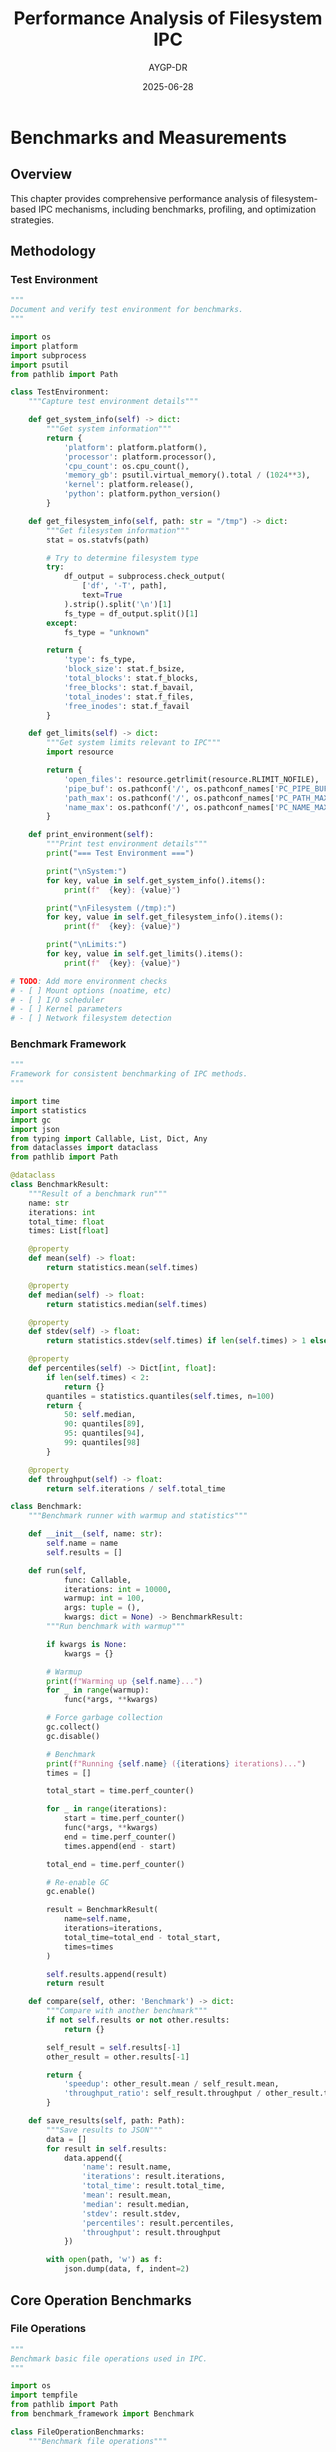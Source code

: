 #+TITLE: Performance Analysis of Filesystem IPC
#+AUTHOR: AYGP-DR
#+DATE: 2025-06-28
#+OPTIONS: toc:2 num:t

* Benchmarks and Measurements

** Overview

This chapter provides comprehensive performance analysis of filesystem-based IPC mechanisms, including benchmarks, profiling, and optimization strategies.

** Methodology

*** Test Environment

#+begin_src python :tangle benchmarks/test_environment.py :mkdirp yes
"""
Document and verify test environment for benchmarks.
"""

import os
import platform
import subprocess
import psutil
from pathlib import Path

class TestEnvironment:
    """Capture test environment details"""
    
    def get_system_info(self) -> dict:
        """Get system information"""
        return {
            'platform': platform.platform(),
            'processor': platform.processor(),
            'cpu_count': os.cpu_count(),
            'memory_gb': psutil.virtual_memory().total / (1024**3),
            'kernel': platform.release(),
            'python': platform.python_version()
        }
    
    def get_filesystem_info(self, path: str = "/tmp") -> dict:
        """Get filesystem information"""
        stat = os.statvfs(path)
        
        # Try to determine filesystem type
        try:
            df_output = subprocess.check_output(
                ['df', '-T', path], 
                text=True
            ).strip().split('\n')[1]
            fs_type = df_output.split()[1]
        except:
            fs_type = "unknown"
        
        return {
            'type': fs_type,
            'block_size': stat.f_bsize,
            'total_blocks': stat.f_blocks,
            'free_blocks': stat.f_bavail,
            'total_inodes': stat.f_files,
            'free_inodes': stat.f_favail
        }
    
    def get_limits(self) -> dict:
        """Get system limits relevant to IPC"""
        import resource
        
        return {
            'open_files': resource.getrlimit(resource.RLIMIT_NOFILE),
            'pipe_buf': os.pathconf('/', os.pathconf_names['PC_PIPE_BUF']),
            'path_max': os.pathconf('/', os.pathconf_names['PC_PATH_MAX']),
            'name_max': os.pathconf('/', os.pathconf_names['PC_NAME_MAX'])
        }
    
    def print_environment(self):
        """Print test environment details"""
        print("=== Test Environment ===")
        
        print("\nSystem:")
        for key, value in self.get_system_info().items():
            print(f"  {key}: {value}")
        
        print("\nFilesystem (/tmp):")
        for key, value in self.get_filesystem_info().items():
            print(f"  {key}: {value}")
        
        print("\nLimits:")
        for key, value in self.get_limits().items():
            print(f"  {key}: {value}")

# TODO: Add more environment checks
# - [ ] Mount options (noatime, etc)
# - [ ] I/O scheduler
# - [ ] Kernel parameters
# - [ ] Network filesystem detection
#+end_src

*** Benchmark Framework

#+begin_src python :tangle benchmarks/benchmark_framework.py :mkdirp yes
"""
Framework for consistent benchmarking of IPC methods.
"""

import time
import statistics
import gc
import json
from typing import Callable, List, Dict, Any
from dataclasses import dataclass
from pathlib import Path

@dataclass
class BenchmarkResult:
    """Result of a benchmark run"""
    name: str
    iterations: int
    total_time: float
    times: List[float]
    
    @property
    def mean(self) -> float:
        return statistics.mean(self.times)
    
    @property
    def median(self) -> float:
        return statistics.median(self.times)
    
    @property
    def stdev(self) -> float:
        return statistics.stdev(self.times) if len(self.times) > 1 else 0
    
    @property
    def percentiles(self) -> Dict[int, float]:
        if len(self.times) < 2:
            return {}
        quantiles = statistics.quantiles(self.times, n=100)
        return {
            50: self.median,
            90: quantiles[89],
            95: quantiles[94],
            99: quantiles[98]
        }
    
    @property
    def throughput(self) -> float:
        return self.iterations / self.total_time

class Benchmark:
    """Benchmark runner with warmup and statistics"""
    
    def __init__(self, name: str):
        self.name = name
        self.results = []
        
    def run(self, 
            func: Callable,
            iterations: int = 10000,
            warmup: int = 100,
            args: tuple = (),
            kwargs: dict = None) -> BenchmarkResult:
        """Run benchmark with warmup"""
        
        if kwargs is None:
            kwargs = {}
        
        # Warmup
        print(f"Warming up {self.name}...")
        for _ in range(warmup):
            func(*args, **kwargs)
        
        # Force garbage collection
        gc.collect()
        gc.disable()
        
        # Benchmark
        print(f"Running {self.name} ({iterations} iterations)...")
        times = []
        
        total_start = time.perf_counter()
        
        for _ in range(iterations):
            start = time.perf_counter()
            func(*args, **kwargs)
            end = time.perf_counter()
            times.append(end - start)
        
        total_end = time.perf_counter()
        
        # Re-enable GC
        gc.enable()
        
        result = BenchmarkResult(
            name=self.name,
            iterations=iterations,
            total_time=total_end - total_start,
            times=times
        )
        
        self.results.append(result)
        return result
    
    def compare(self, other: 'Benchmark') -> dict:
        """Compare with another benchmark"""
        if not self.results or not other.results:
            return {}
        
        self_result = self.results[-1]
        other_result = other.results[-1]
        
        return {
            'speedup': other_result.mean / self_result.mean,
            'throughput_ratio': self_result.throughput / other_result.throughput
        }
    
    def save_results(self, path: Path):
        """Save results to JSON"""
        data = []
        for result in self.results:
            data.append({
                'name': result.name,
                'iterations': result.iterations,
                'total_time': result.total_time,
                'mean': result.mean,
                'median': result.median,
                'stdev': result.stdev,
                'percentiles': result.percentiles,
                'throughput': result.throughput
            })
        
        with open(path, 'w') as f:
            json.dump(data, f, indent=2)
#+end_src

** Core Operation Benchmarks

*** File Operations

#+begin_src python :tangle benchmarks/file_operations.py :mkdirp yes :shebang #!/usr/bin/env python3
"""
Benchmark basic file operations used in IPC.
"""

import os
import tempfile
from pathlib import Path
from benchmark_framework import Benchmark

class FileOperationBenchmarks:
    """Benchmark file operations"""
    
    def __init__(self):
        self.test_dir = Path(tempfile.mkdtemp())
        self.test_data = b'x' * 1024  # 1KB
        
    def benchmark_create_delete(self):
        """Benchmark file creation and deletion"""
        counter = 0
        
        def create_delete():
            nonlocal counter
            path = self.test_dir / f"test_{counter}.tmp"
            counter += 1
            
            # Create
            path.write_bytes(self.test_data)
            
            # Delete
            path.unlink()
        
        bench = Benchmark("create_delete")
        return bench.run(create_delete)
    
    def benchmark_atomic_rename(self):
        """Benchmark atomic rename pattern"""
        source = self.test_dir / "source.tmp"
        dest = self.test_dir / "dest.tmp"
        
        def atomic_rename():
            # Write to temp
            source.write_bytes(self.test_data)
            
            # Atomic rename
            os.rename(source, dest)
            
            # Rename back for next iteration
            os.rename(dest, source)
        
        # Setup
        source.write_bytes(self.test_data)
        
        bench = Benchmark("atomic_rename")
        result = bench.run(atomic_rename)
        
        # Cleanup
        try:
            source.unlink()
        except:
            dest.unlink()
        
        return result
    
    def benchmark_lock_unlock(self):
        """Benchmark file locking"""
        import fcntl
        
        lock_file = self.test_dir / "lock.file"
        lock_file.touch()
        
        def lock_unlock():
            with open(lock_file, 'r') as f:
                # Acquire exclusive lock
                fcntl.flock(f.fileno(), fcntl.LOCK_EX)
                
                # Release lock
                fcntl.flock(f.fileno(), fcntl.LOCK_UN)
        
        bench = Benchmark("lock_unlock")
        return bench.run(lock_unlock)
    
    def benchmark_directory_list(self):
        """Benchmark directory listing"""
        # Create many files
        for i in range(1000):
            (self.test_dir / f"file_{i}.tmp").touch()
        
        def list_dir():
            list(self.test_dir.iterdir())
        
        bench = Benchmark("directory_list_1000")
        return bench.run(list_dir, iterations=1000)
    
    def run_all(self):
        """Run all file operation benchmarks"""
        print("\n=== File Operation Benchmarks ===")
        
        results = {
            'create_delete': self.benchmark_create_delete(),
            'atomic_rename': self.benchmark_atomic_rename(),
            'lock_unlock': self.benchmark_lock_unlock(),
            'directory_list': self.benchmark_directory_list()
        }
        
        # Print results
        for name, result in results.items():
            print(f"\n{name}:")
            print(f"  Mean: {result.mean*1000:.3f} ms")
            print(f"  Throughput: {result.throughput:.0f} ops/sec")
            print(f"  P99: {result.percentiles.get(99, 0)*1000:.3f} ms")
        
        return results

if __name__ == "__main__":
    bench = FileOperationBenchmarks()
    bench.run_all()
#+end_src

*** IPC Primitive Comparison

#+begin_src python :tangle benchmarks/ipc_comparison.py :mkdirp yes :shebang #!/usr/bin/env python3
"""
Compare performance of different IPC primitives.
"""

import os
import socket
import tempfile
import mmap
from pathlib import Path
from benchmark_framework import Benchmark

class IPCComparison:
    """Compare IPC primitive performance"""
    
    def __init__(self, message_size=1024):
        self.message_size = message_size
        self.message = b'x' * message_size
        self.temp_dir = Path(tempfile.mkdtemp())
        
    def benchmark_pipe(self):
        """Benchmark pipe communication"""
        read_fd, write_fd = os.pipe()
        
        # Set non-blocking
        os.set_blocking(read_fd, False)
        
        def pipe_transfer():
            os.write(write_fd, self.message)
            try:
                os.read(read_fd, self.message_size)
            except BlockingIOError:
                pass
        
        bench = Benchmark(f"pipe_{self.message_size}B")
        result = bench.run(pipe_transfer)
        
        os.close(read_fd)
        os.close(write_fd)
        
        return result
    
    def benchmark_unix_socket(self):
        """Benchmark Unix domain socket"""
        sock_path = self.temp_dir / "bench.sock"
        
        # Create socket pair
        server = socket.socket(socket.AF_UNIX, socket.SOCK_DGRAM)
        server.bind(str(sock_path))
        
        client = socket.socket(socket.AF_UNIX, socket.SOCK_DGRAM)
        
        def socket_transfer():
            client.sendto(self.message, str(sock_path))
            server.recvfrom(self.message_size)
        
        bench = Benchmark(f"unix_socket_{self.message_size}B")
        result = bench.run(socket_transfer)
        
        server.close()
        client.close()
        sock_path.unlink()
        
        return result
    
    def benchmark_shared_memory(self):
        """Benchmark shared memory"""
        shm_file = self.temp_dir / "shared.mem"
        shm_size = max(4096, self.message_size * 2)
        
        # Create and map file
        with open(shm_file, 'wb') as f:
            f.write(b'\0' * shm_size)
        
        fd = os.open(shm_file, os.O_RDWR)
        shm = mmap.mmap(fd, shm_size)
        
        def shm_transfer():
            # Write
            shm[0:self.message_size] = self.message
            
            # Read
            _ = shm[0:self.message_size]
        
        bench = Benchmark(f"shared_memory_{self.message_size}B")
        result = bench.run(shm_transfer)
        
        shm.close()
        os.close(fd)
        shm_file.unlink()
        
        return result
    
    def benchmark_file_based(self):
        """Benchmark file-based communication"""
        msg_file = self.temp_dir / "message.dat"
        
        def file_transfer():
            # Write
            msg_file.write_bytes(self.message)
            
            # Read
            _ = msg_file.read_bytes()
        
        bench = Benchmark(f"file_based_{self.message_size}B")
        return bench.run(file_transfer)
    
    def run_comparison(self):
        """Run all comparisons"""
        print(f"\n=== IPC Performance Comparison ({self.message_size} bytes) ===")
        
        results = {
            'pipe': self.benchmark_pipe(),
            'unix_socket': self.benchmark_unix_socket(),
            'shared_memory': self.benchmark_shared_memory(),
            'file_based': self.benchmark_file_based()
        }
        
        # Sort by throughput
        sorted_results = sorted(
            results.items(),
            key=lambda x: x[1].throughput,
            reverse=True
        )
        
        print("\nResults (sorted by throughput):")
        print(f"{'Method':<15} {'Throughput':<15} {'Latency (μs)':<15} {'Bandwidth (MB/s)':<15}")
        print("-" * 60)
        
        for method, result in sorted_results:
            bandwidth = (result.throughput * self.message_size) / (1024 * 1024)
            print(f"{method:<15} {result.throughput:<15.0f} {result.mean*1e6:<15.1f} {bandwidth:<15.1f}")
        
        return results

if __name__ == "__main__":
    # Test different message sizes
    for size in [64, 1024, 4096, 65536]:
        comparison = IPCComparison(message_size=size)
        comparison.run_comparison()
#+end_src

** Scalability Analysis

*** Concurrent Access Patterns

#+begin_src python :tangle benchmarks/scalability_test.py :mkdirp yes :shebang #!/usr/bin/env python3
"""
Test scalability with multiple processes.
"""

import os
import time
import multiprocessing
import tempfile
from pathlib import Path
from typing import Callable

class ScalabilityTest:
    """Test IPC scalability with varying process counts"""
    
    def __init__(self):
        self.test_dir = Path(tempfile.mkdtemp())
        
    def test_queue_scalability(self):
        """Test queue implementation scalability"""
        
        def producer(queue_dir: Path, producer_id: int, count: int):
            """Producer process"""
            for i in range(count):
                msg_file = queue_dir / f"msg_{producer_id}_{i}.queue"
                msg_file.write_text(f"Message from {producer_id}")
        
        def consumer(queue_dir: Path, consumer_id: int):
            """Consumer process"""
            consumed = 0
            while True:
                messages = sorted(queue_dir.glob("*.queue"))
                if not messages:
                    if consumed > 0:
                        break
                    time.sleep(0.01)
                    continue
                
                for msg in messages:
                    try:
                        # Try to claim message
                        claimed = msg.with_suffix('.claimed')
                        os.rename(msg, claimed)
                        
                        # Process
                        _ = claimed.read_text()
                        claimed.unlink()
                        consumed += 1
                    except OSError:
                        pass
            
            return consumed
        
        print("\n=== Queue Scalability Test ===")
        print(f"{'Producers':<12} {'Consumers':<12} {'Messages':<12} {'Time (s)':<12} {'Throughput':<12}")
        print("-" * 60)
        
        for num_producers in [1, 2, 4, 8]:
            for num_consumers in [1, 2, 4, 8]:
                # Setup
                queue_dir = self.test_dir / f"queue_{num_producers}_{num_consumers}"
                queue_dir.mkdir()
                
                messages_per_producer = 1000
                total_messages = num_producers * messages_per_producer
                
                start = time.time()
                
                # Start consumers
                consumers = []
                for i in range(num_consumers):
                    p = multiprocessing.Process(
                        target=consumer,
                        args=(queue_dir, i)
                    )
                    p.start()
                    consumers.append(p)
                
                # Start producers
                producers = []
                for i in range(num_producers):
                    p = multiprocessing.Process(
                        target=producer,
                        args=(queue_dir, i, messages_per_producer)
                    )
                    p.start()
                    producers.append(p)
                
                # Wait for completion
                for p in producers:
                    p.join()
                
                for p in consumers:
                    p.join()
                
                elapsed = time.time() - start
                throughput = total_messages / elapsed
                
                print(f"{num_producers:<12} {num_consumers:<12} {total_messages:<12} "
                      f"{elapsed:<12.2f} {throughput:<12.0f}")
    
    def test_lock_contention(self):
        """Test lock contention with multiple processes"""
        
        def lock_worker(lock_file: Path, worker_id: int, iterations: int):
            """Worker that acquires/releases lock"""
            import fcntl
            
            acquired = 0
            for _ in range(iterations):
                with open(lock_file, 'r') as f:
                    fcntl.flock(f.fileno(), fcntl.LOCK_EX)
                    acquired += 1
                    # Simulate work
                    time.sleep(0.0001)
                    fcntl.flock(f.fileno(), fcntl.LOCK_UN)
            
            return acquired
        
        print("\n=== Lock Contention Test ===")
        print(f"{'Workers':<12} {'Iterations':<12} {'Time (s)':<12} {'Locks/sec':<12}")
        print("-" * 48)
        
        lock_file = self.test_dir / "contention.lock"
        lock_file.touch()
        
        for num_workers in [1, 2, 4, 8, 16]:
            iterations_per_worker = 100
            
            start = time.time()
            
            workers = []
            for i in range(num_workers):
                p = multiprocessing.Process(
                    target=lock_worker,
                    args=(lock_file, i, iterations_per_worker)
                )
                p.start()
                workers.append(p)
            
            for p in workers:
                p.join()
            
            elapsed = time.time() - start
            total_locks = num_workers * iterations_per_worker
            rate = total_locks / elapsed
            
            print(f"{num_workers:<12} {iterations_per_worker:<12} "
                  f"{elapsed:<12.2f} {rate:<12.0f}")

# TODO: Add more scalability tests
# - [ ] Directory entry limits
# - [ ] File descriptor exhaustion
# - [ ] Inotify watch limits
# - [ ] Shared memory limits

if __name__ == "__main__":
    test = ScalabilityTest()
    test.test_queue_scalability()
    test.test_lock_contention()
#+end_src

** Filesystem-Specific Performance

*** Different Filesystem Comparison

#+begin_src python :tangle benchmarks/filesystem_comparison.py :mkdirp yes :shebang #!/usr/bin/env python3
"""
Compare IPC performance across different filesystems.
"""

import os
import tempfile
import subprocess
from pathlib import Path

class FilesystemComparison:
    """Compare IPC on different filesystems"""
    
    def __init__(self):
        self.filesystems = self._detect_filesystems()
        
    def _detect_filesystems(self) -> dict:
        """Detect available filesystems"""
        fs = {}
        
        # Common locations and their typical filesystems
        test_paths = {
            '/tmp': 'tmpfs (maybe)',
            '/var/tmp': 'persistent',
            '/dev/shm': 'tmpfs',
            os.path.expanduser('~'): 'home'
        }
        
        for path, desc in test_paths.items():
            if os.path.exists(path) and os.access(path, os.W_OK):
                fs[desc] = path
        
        return fs
    
    def benchmark_atomic_operations(self, fs_path: Path) -> dict:
        """Benchmark atomic operations on filesystem"""
        import time
        
        test_dir = fs_path / f"ipc_bench_{os.getpid()}"
        test_dir.mkdir(exist_ok=True)
        
        results = {}
        iterations = 1000
        
        # Benchmark atomic rename
        start = time.time()
        for i in range(iterations):
            src = test_dir / f"src_{i}"
            dst = test_dir / f"dst_{i}"
            src.touch()
            os.rename(src, dst)
            dst.unlink()
        results['atomic_rename'] = iterations / (time.time() - start)
        
        # Benchmark directory creation
        start = time.time()
        for i in range(iterations):
            d = test_dir / f"dir_{i}"
            d.mkdir()
            d.rmdir()
        results['mkdir_rmdir'] = iterations / (time.time() - start)
        
        # Cleanup
        test_dir.rmdir()
        
        return results
    
    def run_comparison(self):
        """Compare across all detected filesystems"""
        print("\n=== Filesystem Performance Comparison ===")
        
        for name, path in self.filesystems.items():
            print(f"\nTesting {name} ({path}):")
            
            try:
                results = self.benchmark_atomic_operations(Path(path))
                
                for op, rate in results.items():
                    print(f"  {op}: {rate:.0f} ops/sec")
                    
            except Exception as e:
                print(f"  Error: {e}")

# TODO: Add more filesystem-specific tests
# - [ ] Extended attribute performance
# - [ ] Hard link performance
# - [ ] Sparse file handling
# - [ ] Direct I/O support

if __name__ == "__main__":
    comparison = FilesystemComparison()
    comparison.run_comparison()
#+end_src

** Profiling and Optimization

*** CPU and I/O Profiling

#+begin_src python :tangle benchmarks/profile_ipc.py :mkdirp yes :shebang #!/usr/bin/env python3
"""
Profile CPU and I/O usage of IPC operations.
"""

import os
import time
import cProfile
import pstats
import io
from pathlib import Path

class IPCProfiler:
    """Profile IPC operations"""
    
    def profile_file_queue(self):
        """Profile file-based queue operations"""
        
        def file_queue_operations():
            queue_dir = Path("/tmp/profile_queue")
            queue_dir.mkdir(exist_ok=True)
            
            # Simulate queue operations
            for i in range(1000):
                # Enqueue
                msg_file = queue_dir / f"msg_{i}.queue"
                msg_file.write_bytes(b"x" * 1024)
                
                # Dequeue
                msg_file.unlink()
            
            queue_dir.rmdir()
        
        # CPU profiling
        pr = cProfile.Profile()
        pr.enable()
        
        file_queue_operations()
        
        pr.disable()
        
        # Print stats
        s = io.StringIO()
        ps = pstats.Stats(pr, stream=s).sort_stats('cumulative')
        ps.print_stats(10)  # Top 10 functions
        
        print("\n=== CPU Profile: File Queue ===")
        print(s.getvalue())
    
    def measure_syscalls(self):
        """Measure system calls (Linux only)"""
        try:
            import subprocess
            
            # Use strace to count syscalls
            script = '''
import os
from pathlib import Path

queue = Path("/tmp/syscall_test")
queue.mkdir(exist_ok=True)

for i in range(100):
    f = queue / f"test_{i}"
    f.write_text("test")
    os.rename(f, f.with_suffix(".done"))
    f.with_suffix(".done").unlink()

queue.rmdir()
'''
            
            result = subprocess.run(
                ['strace', '-c', 'python3', '-c', script],
                capture_output=True,
                text=True
            )
            
            print("\n=== System Call Profile ===")
            print(result.stderr)
            
        except Exception as e:
            print(f"Could not run strace: {e}")

# TODO: Add more profiling
# - [ ] Memory usage profiling
# - [ ] Cache behavior analysis
# - [ ] Context switch measurement
# - [ ] I/O wait time analysis

if __name__ == "__main__":
    profiler = IPCProfiler()
    profiler.profile_file_queue()
    profiler.measure_syscalls()
#+end_src

*** Optimization Strategies

#+begin_src python :tangle benchmarks/optimization_demo.py :mkdirp yes
"""
Demonstrate optimization techniques for filesystem IPC.
"""

import os
import time
from pathlib import Path

class OptimizationDemo:
    """Show optimization techniques"""
    
    def __init__(self):
        self.test_dir = Path("/tmp/opt_demo")
        self.test_dir.mkdir(exist_ok=True)
        
    def demo_batch_operations(self):
        """Show benefit of batching"""
        print("\n=== Batch Operations Demo ===")
        
        # Individual operations
        start = time.time()
        for i in range(1000):
            f = self.test_dir / f"individual_{i}"
            f.touch()
            f.unlink()
        individual_time = time.time() - start
        
        # Batched operations
        start = time.time()
        
        # Create all files
        files = []
        for i in range(1000):
            f = self.test_dir / f"batch_{i}"
            f.touch()
            files.append(f)
        
        # Delete all files
        for f in files:
            f.unlink()
        
        batch_time = time.time() - start
        
        print(f"Individual: {individual_time:.3f}s")
        print(f"Batched: {batch_time:.3f}s")
        print(f"Speedup: {individual_time/batch_time:.1f}x")
    
    def demo_memory_mapping(self):
        """Show mmap performance benefit"""
        import mmap
        
        print("\n=== Memory Mapping Demo ===")
        
        data_size = 10 * 1024 * 1024  # 10MB
        test_file = self.test_dir / "mmap_test"
        
        # Create test file
        test_file.write_bytes(b'x' * data_size)
        
        # Regular file I/O
        start = time.time()
        for _ in range(100):
            with open(test_file, 'rb') as f:
                data = f.read()
                # Simulate processing
                _ = data[::1000]
        regular_time = time.time() - start
        
        # Memory mapped I/O
        start = time.time()
        with open(test_file, 'rb') as f:
            with mmap.mmap(f.fileno(), 0, access=mmap.ACCESS_READ) as m:
                for _ in range(100):
                    # Simulate processing
                    _ = m[::1000]
        mmap_time = time.time() - start
        
        print(f"Regular I/O: {regular_time:.3f}s")
        print(f"Memory mapped: {mmap_time:.3f}s")
        print(f"Speedup: {regular_time/mmap_time:.1f}x")
        
        test_file.unlink()
    
    def demo_directory_sharding(self):
        """Show benefit of directory sharding"""
        print("\n=== Directory Sharding Demo ===")
        
        num_files = 10000
        
        # Single directory
        single_dir = self.test_dir / "single"
        single_dir.mkdir()
        
        start = time.time()
        for i in range(num_files):
            (single_dir / f"file_{i}").touch()
        
        # List directory
        list(single_dir.iterdir())
        single_time = time.time() - start
        
        # Cleanup
        for f in single_dir.iterdir():
            f.unlink()
        single_dir.rmdir()
        
        # Sharded directories
        shard_base = self.test_dir / "sharded"
        shard_base.mkdir()
        
        start = time.time()
        for i in range(num_files):
            # Shard by first hex digit
            shard = shard_base / f"{i % 16:x}"
            shard.mkdir(exist_ok=True)
            (shard / f"file_{i}").touch()
        
        # List all shards
        for shard in shard_base.iterdir():
            list(shard.iterdir())
        
        sharded_time = time.time() - start
        
        print(f"Single directory: {single_time:.3f}s")
        print(f"Sharded (16 dirs): {sharded_time:.3f}s")
        print(f"Speedup: {single_time/sharded_time:.1f}x")

# TODO: Add more optimization demos
# - [ ] O_DIRECT for bypassing cache
# - [ ] Preallocating files
# - [ ] Using sparse files
# - [ ] Async I/O patterns

if __name__ == "__main__":
    demo = OptimizationDemo()
    demo.demo_batch_operations()
    demo.demo_memory_mapping()
    demo.demo_directory_sharding()
#+end_src

** Performance Guidelines

*** Best Practices Summary

| Operation | Best Practice | Rationale |
|-----------|---------------|-----------|
| Message Queue | Use directories with atomic rename | Avoids locking, scales well |
| Small Messages | Use pipes or sockets | Lower latency than files |
| Large Data | Use shared memory or mmap | Avoids copying |
| Many Files | Shard across directories | Reduces directory size |
| Persistence | Batch writes with fsync | Reduces sync overhead |
| Polling | Use inotify/kqueue | Avoids busy waiting |

*** Performance Limits

TODO: Document observed limits
- [ ] Maximum messages/second for different methods
- [ ] Scalability limits (number of processes)
- [ ] File size impact on performance
- [ ] Directory entry count impact

** Next Steps

Continue to [[file:07-security-implications.org][Chapter 7: Security Implications]] to understand security considerations.

* Exercises

1. **Benchmark Your System**: Run the benchmarks on different hardware/filesystems
2. **Optimize a Pattern**: Take a pattern from Chapter 3 and optimize it
3. **Profile Real Application**: Profile filesystem IPC in a real application
4. **Create Dashboard**: Build a real-time performance dashboard for IPC